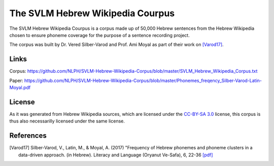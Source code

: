 The SVLM Hebrew Wikipedia Courpus
=================================
|LICENCE|

The SVLM Hebrew Wikipedia Courpus is a corpus made up of 50,000 Hebrew sentences from the Hebrew Wikipedia chosen to ensure phoneme coverage for the purpose of a sentence recording project.

The corpus was built by Dr. Vered Silber-Varod and Prof. Ami Moyal as part of their work on `[Varod17] <https://github.com/NLPH/SVLM-Hebrew-Wikipedia-Corpus/blob/master/README.rst#references>`_.


Links
-----

Corpus:
https://github.com/NLPH/SVLM-Hebrew-Wikipedia-Corpus/blob/master/SVLM_Hebrew_Wikipedia_Corpus.txt

Paper:
https://github.com/NLPH/SVLM-Hebrew-Wikipedia-Corpus/blob/master/Phonemes_freqency_Silber-Varod-Latin-Moyal.pdf


License
-------

As it was generated from Hebrew Wikipedia sources, which are licensed under the `CC-BY-SA 3.0`_  license, this corpus is thus also necessarilly licensed under the same license.


References
----------

.. [Varod17] Silber-Varod, V., Latin, M., & Moyal, A. (2017)
   "Frequency of Hebrew phonemes and phoneme clusters in a data-driven approach. (in Hebrew). Literacy and Language (Oryanut Ve-Safa), 6, 22-36
   `[pdf] <https://www.openu.ac.il/personal_sites/vered-silber-varod/download/Phonemes_freqency_Silber-Varod-Latin-Moyal.pdf>`_


.. _CC-BY-SA 3.0: https://creativecommons.org/licenses/by-sa/3.0/

.. |LICENCE| image:: https://github.com/NLPH/SVLM-Hebrew-Wikipedia-Corpus/blob/master/License-CC-BY-SA-3.0-blue.svg
  :target: https://github.com/NLPH/SVLM-Hebrew-Wikipedia-Corpus/blob/master/LICENSE
